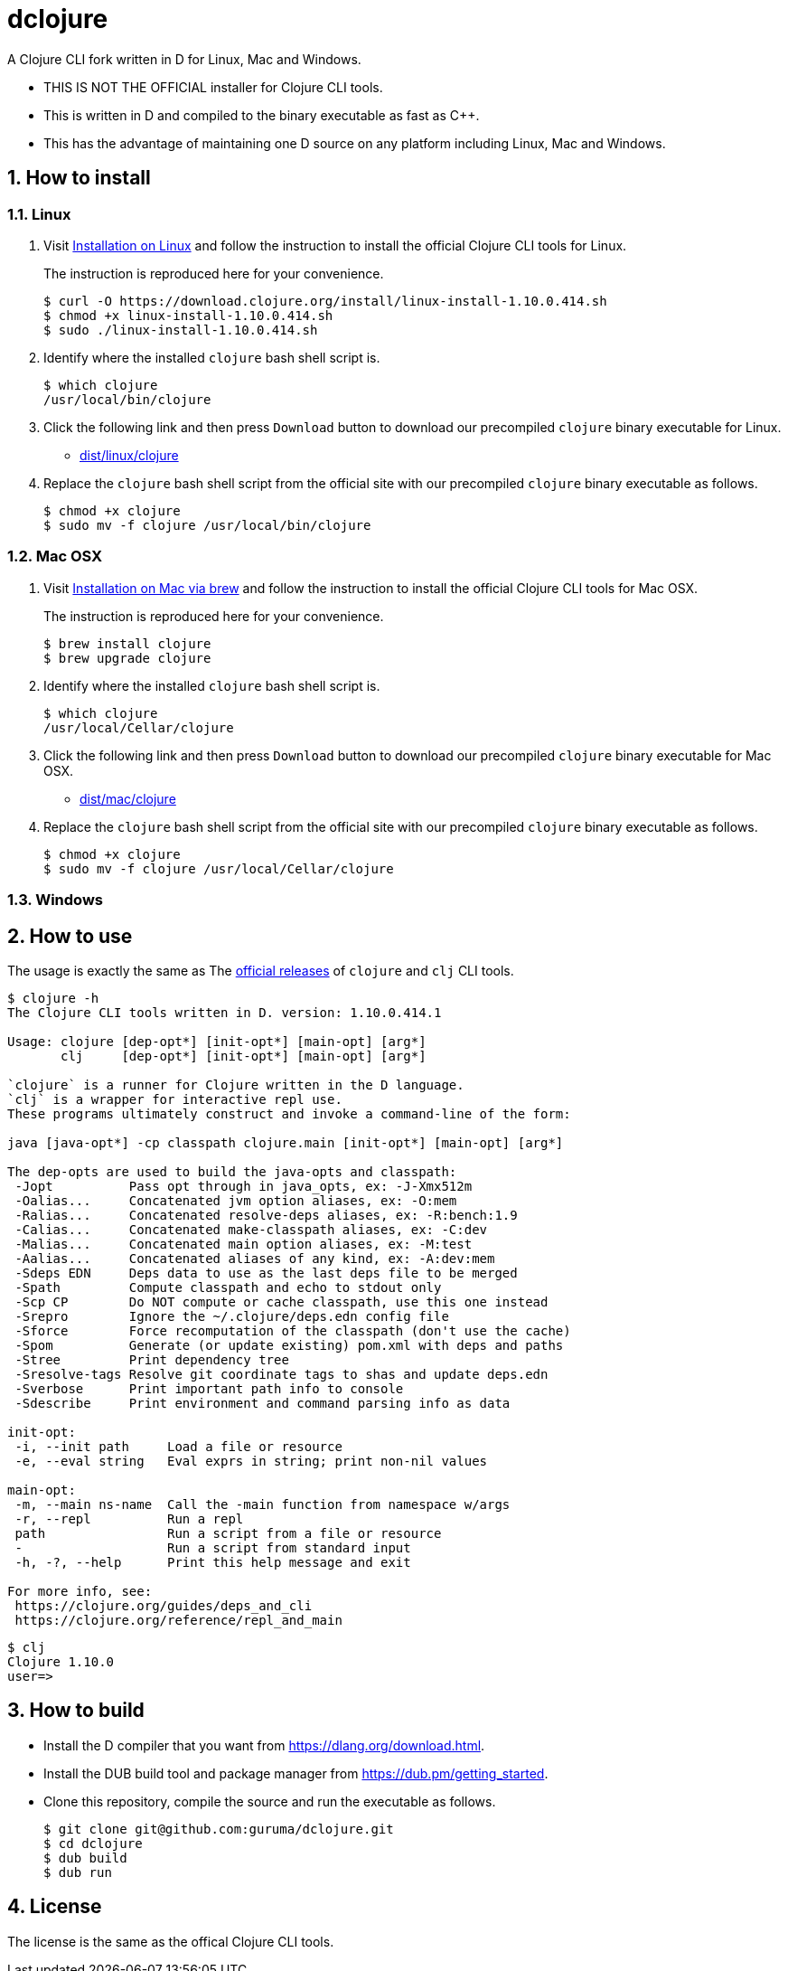 # dclojure
:sectnums:

A Clojure CLI fork written in D for Linux, Mac and Windows.

* THIS IS NOT THE OFFICIAL installer for Clojure CLI tools.

* This is written in D and compiled to the binary executable as fast as C++.

* This has the advantage of maintaining one D source on any platform including Linux, Mac
  and Windows.


## How to install

### Linux

. Visit
  link:https://clojure.org/guides/getting_started#_installation_on_linux[Installation on
  Linux] and follow the instruction to install the official Clojure CLI tools for Linux.
+
The instruction is reproduced here for your convenience.
+
[listing]
----
$ curl -O https://download.clojure.org/install/linux-install-1.10.0.414.sh
$ chmod +x linux-install-1.10.0.414.sh
$ sudo ./linux-install-1.10.0.414.sh
----

. Identify where the installed `clojure` bash shell script is.
+
[listing]
----
$ which clojure
/usr/local/bin/clojure
----

. Click the following link and then press `Download` button to download our precompiled
  `clojure` binary executable for Linux.
** link:dist/linux/clojure[]

. Replace the `clojure` bash shell script from the official site with our precompiled
  `clojure` binary executable as follows.
+
[listing]
----
$ chmod +x clojure
$ sudo mv -f clojure /usr/local/bin/clojure
----


### Mac OSX

. Visit
  link:https://clojure.org/guides/getting_started#_installation_on_mac_via_brew[Installation
  on Mac via brew] and follow the instruction to install the official Clojure CLI tools for
  Mac OSX.
+
The instruction is reproduced here for your convenience.
+
[listing]
----
$ brew install clojure
$ brew upgrade clojure
----

. Identify where the installed `clojure` bash shell script is.
+
[listing]
----
$ which clojure
/usr/local/Cellar/clojure
----

. Click the following link and then press `Download` button to download our precompiled
  `clojure` binary executable for Mac OSX.
** link:dist/mac/clojure[]

. Replace the `clojure` bash shell script from the official site with our precompiled
  `clojure` binary executable as follows.
+
[listing]
----
$ chmod +x clojure
$ sudo mv -f clojure /usr/local/Cellar/clojure
----


### Windows



## How to use

The usage is exactly the same as The link:https://clojure.org/guides/deps_and_cli[official
releases] of `clojure` and `clj` CLI tools.


[listing]
----
$ clojure -h
The Clojure CLI tools written in D. version: 1.10.0.414.1

Usage: clojure [dep-opt*] [init-opt*] [main-opt] [arg*]
       clj     [dep-opt*] [init-opt*] [main-opt] [arg*]

`clojure` is a runner for Clojure written in the D language.
`clj` is a wrapper for interactive repl use. 
These programs ultimately construct and invoke a command-line of the form:

java [java-opt*] -cp classpath clojure.main [init-opt*] [main-opt] [arg*]

The dep-opts are used to build the java-opts and classpath:
 -Jopt          Pass opt through in java_opts, ex: -J-Xmx512m
 -Oalias...     Concatenated jvm option aliases, ex: -O:mem
 -Ralias...     Concatenated resolve-deps aliases, ex: -R:bench:1.9
 -Calias...     Concatenated make-classpath aliases, ex: -C:dev
 -Malias...     Concatenated main option aliases, ex: -M:test
 -Aalias...     Concatenated aliases of any kind, ex: -A:dev:mem
 -Sdeps EDN     Deps data to use as the last deps file to be merged
 -Spath         Compute classpath and echo to stdout only
 -Scp CP        Do NOT compute or cache classpath, use this one instead
 -Srepro        Ignore the ~/.clojure/deps.edn config file
 -Sforce        Force recomputation of the classpath (don't use the cache)
 -Spom          Generate (or update existing) pom.xml with deps and paths
 -Stree         Print dependency tree
 -Sresolve-tags Resolve git coordinate tags to shas and update deps.edn
 -Sverbose      Print important path info to console
 -Sdescribe     Print environment and command parsing info as data

init-opt:
 -i, --init path     Load a file or resource
 -e, --eval string   Eval exprs in string; print non-nil values

main-opt:
 -m, --main ns-name  Call the -main function from namespace w/args
 -r, --repl          Run a repl
 path                Run a script from a file or resource
 -                   Run a script from standard input
 -h, -?, --help      Print this help message and exit

For more info, see:
 https://clojure.org/guides/deps_and_cli
 https://clojure.org/reference/repl_and_main
----

[listing]
----
$ clj
Clojure 1.10.0
user=> 
----


## How to build

* Install the D compiler that you want from link:https://dlang.org/download.html[].

* Install the DUB build tool and package manager from
  link:https://dub.pm/getting_started[].

* Clone this repository, compile the source and run the executable as follows.
+
[listing]
----
$ git clone git@github.com:guruma/dclojure.git
$ cd dclojure
$ dub build
$ dub run
----






## License

The license is the same as the offical Clojure CLI tools.